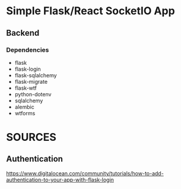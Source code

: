 * Simple Flask/React SocketIO App
** Backend
*** Dependencies
- flask
- flask-login
- flask-sqlalchemy
- flask-migrate
- flask-wtf
- python-dotenv
- sqlalchemy
- alembic
- wtforms
* SOURCES
** Authentication
https://www.digitalocean.com/community/tutorials/how-to-add-authentication-to-your-app-with-flask-login
